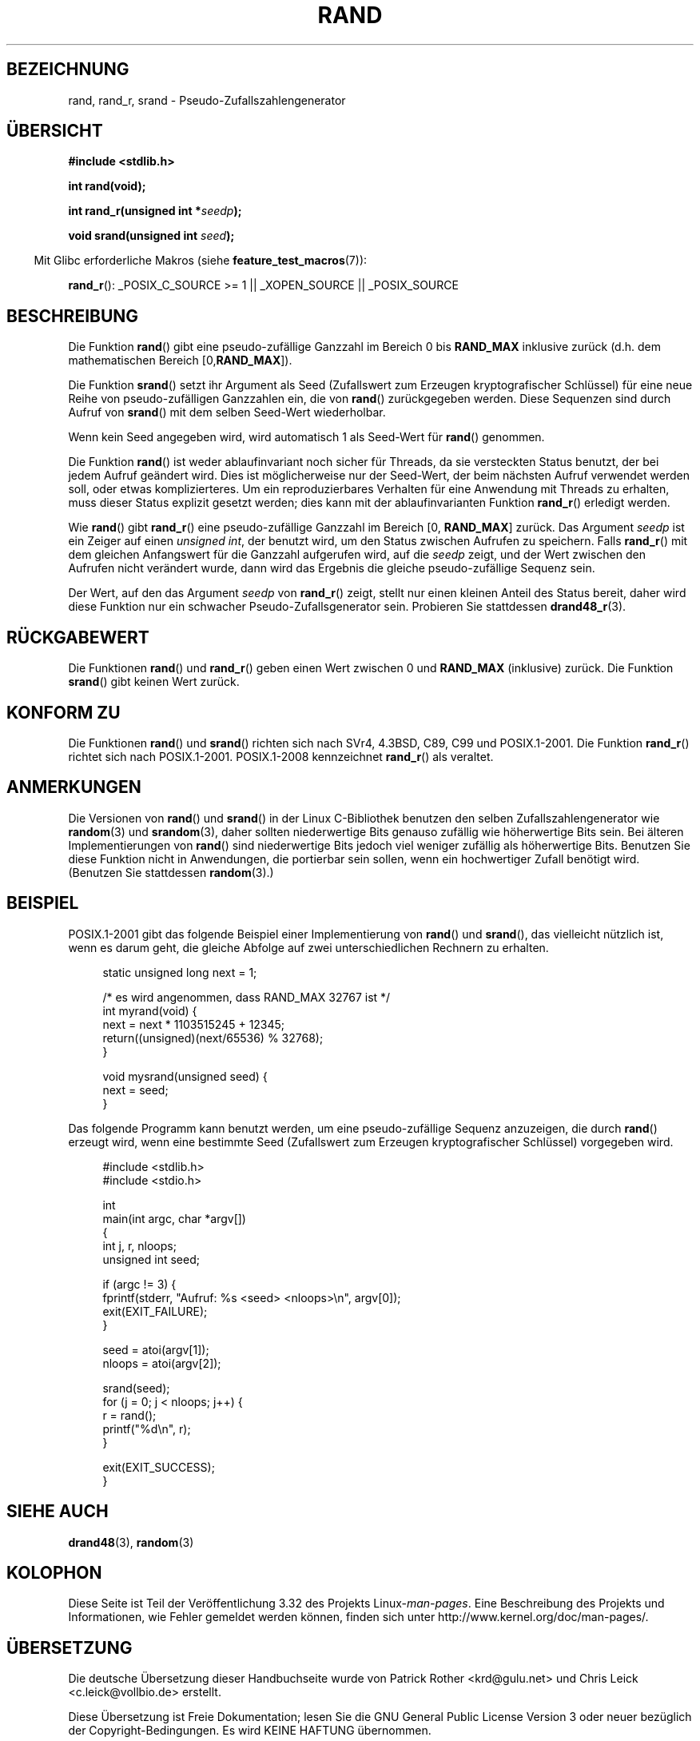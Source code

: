 .\" Copyright 1993 David Metcalfe (david@prism.demon.co.uk)
.\"
.\" Permission is granted to make and distribute verbatim copies of this
.\" manual provided the copyright notice and this permission notice are
.\" preserved on all copies.
.\"
.\" Permission is granted to copy and distribute modified versions of this
.\" manual under the conditions for verbatim copying, provided that the
.\" entire resulting derived work is distributed under the terms of a
.\" permission notice identical to this one.
.\"
.\" Since the Linux kernel and libraries are constantly changing, this
.\" manual page may be incorrect or out-of-date.  The author(s) assume no
.\" responsibility for errors or omissions, or for damages resulting from
.\" the use of the information contained herein.  The author(s) may not
.\" have taken the same level of care in the production of this manual,
.\" which is licensed free of charge, as they might when working
.\" professionally.
.\"
.\" Formatted or processed versions of this manual, if unaccompanied by
.\" the source, must acknowledge the copyright and authors of this work.
.\"
.\" References consulted:
.\"     Linux libc source code
.\"     Lewine's _POSIX Programmer's Guide_ (O'Reilly & Associates, 1991)
.\"     386BSD man pages
.\"
.\" Modified 1993-03-29, David Metcalfe
.\" Modified 1993-04-28, Lars Wirzenius
.\" Modified 1993-07-24, Rik Faith (faith@cs.unc.edu)
.\" Modified 1995-05-18, Rik Faith (faith@cs.unc.edu) to add
.\"          better discussion of problems with rand on other systems.
.\"          (Thanks to Esa Hyyti{ (ehyytia@snakemail.hut.fi).)
.\" Modified 1998-04-10, Nicolás Lichtmaier <nick@debian.org>
.\"          with contribution from Francesco Potorti <F.Potorti@cnuce.cnr.it>
.\" Modified 2003-11-15, aeb, added rand_r
.\" 2010-09-13, mtk, added example program
.\"
.\"*******************************************************************
.\"
.\" This file was generated with po4a. Translate the source file.
.\"
.\"*******************************************************************
.TH RAND 3 "1. Oktober 2010" "" Linux\-Programmierhandbuch
.SH BEZEICHNUNG
rand, rand_r, srand \- Pseudo\-Zufallszahlengenerator
.SH ÜBERSICHT
.nf
\fB#include <stdlib.h>\fP
.sp
\fBint rand(void);\fP
.sp
\fBint rand_r(unsigned int *\fP\fIseedp\fP\fB);\fP
.sp
\fBvoid srand(unsigned int \fP\fIseed\fP\fB);\fP
.fi
.sp
.in -4n
Mit Glibc erforderliche Makros (siehe \fBfeature_test_macros\fP(7)):
.in
.sp
\fBrand_r\fP(): _POSIX_C_SOURCE\ >=\ 1 || _XOPEN_SOURCE || _POSIX_SOURCE
.SH BESCHREIBUNG
Die Funktion \fBrand\fP() gibt eine pseudo\-zufällige Ganzzahl im Bereich 0 bis
\fBRAND_MAX\fP inklusive zurück (d.h. dem mathematischen Bereich [0,\
\fBRAND_MAX\fP]).
.PP
Die Funktion \fBsrand\fP() setzt ihr Argument als Seed (Zufallswert zum
Erzeugen kryptografischer Schlüssel) für eine neue Reihe von
pseudo\-zufälligen Ganzzahlen ein, die von \fBrand\fP() zurückgegeben
werden. Diese Sequenzen sind durch Aufruf von \fBsrand\fP() mit dem selben
Seed\-Wert wiederholbar.
.PP
Wenn kein Seed angegeben wird, wird automatisch 1 als Seed\-Wert für
\fBrand\fP() genommen.
.PP
Die Funktion \fBrand\fP() ist weder ablaufinvariant noch sicher für Threads, da
sie versteckten Status benutzt, der bei jedem Aufruf geändert wird. Dies ist
möglicherweise nur der Seed\-Wert, der beim nächsten Aufruf verwendet werden
soll, oder etwas komplizierteres. Um ein reproduzierbares Verhalten für eine
Anwendung mit Threads zu erhalten, muss dieser Status explizit gesetzt
werden; dies kann mit der ablaufinvarianten Funktion \fBrand_r\fP() erledigt
werden.

Wie \fBrand\fP() gibt \fBrand_r\fP() eine pseudo\-zufällige Ganzzahl im Bereich
[0,\ \fBRAND_MAX\fP] zurück. Das Argument \fIseedp\fP ist ein Zeiger auf einen
\fIunsigned int\fP, der benutzt wird, um den Status zwischen Aufrufen zu
speichern. Falls \fBrand_r\fP() mit dem gleichen Anfangswert für die Ganzzahl
aufgerufen wird, auf die \fIseedp\fP zeigt, und der Wert zwischen den Aufrufen
nicht verändert wurde, dann wird das Ergebnis die gleiche pseudo\-zufällige
Sequenz sein.

Der Wert, auf den das Argument \fIseedp\fP von \fBrand_r\fP() zeigt, stellt nur
einen kleinen Anteil des Status bereit, daher wird diese Funktion nur ein
schwacher Pseudo\-Zufallsgenerator sein. Probieren Sie stattdessen
\fBdrand48_r\fP(3).
.SH RÜCKGABEWERT
Die Funktionen \fBrand\fP() und \fBrand_r\fP() geben einen Wert zwischen 0 und
\fBRAND_MAX\fP (inklusive) zurück. Die Funktion \fBsrand\fP() gibt keinen Wert
zurück.
.SH "KONFORM ZU"
Die Funktionen \fBrand\fP() und \fBsrand\fP() richten sich nach SVr4, 4.3BSD, C89,
C99 und POSIX.1\-2001. Die Funktion \fBrand_r\fP() richtet sich nach
POSIX.1\-2001. POSIX.1\-2008 kennzeichnet \fBrand_r\fP() als veraltet.
.SH ANMERKUNGEN
Die Versionen von \fBrand\fP() und \fBsrand\fP() in der Linux C\-Bibliothek
benutzen den selben Zufallszahlengenerator wie \fBrandom\fP(3) und
\fBsrandom\fP(3), daher sollten niederwertige Bits genauso zufällig wie
höherwertige Bits sein. Bei älteren Implementierungen von \fBrand\fP() sind
niederwertige Bits jedoch viel weniger zufällig als höherwertige
Bits. Benutzen Sie diese Funktion nicht in Anwendungen, die portierbar sein
sollen, wenn ein hochwertiger Zufall benötigt wird. (Benutzen Sie
stattdessen \fBrandom\fP(3).)
.SH BEISPIEL
POSIX.1\-2001 gibt das folgende Beispiel einer Implementierung von \fBrand\fP()
und \fBsrand\fP(), das vielleicht nützlich ist, wenn es darum geht, die gleiche
Abfolge auf zwei unterschiedlichen Rechnern zu erhalten.
.sp
.in +4n
.nf
static unsigned long next = 1;

/* es wird angenommen, dass RAND_MAX 32767 ist */
int myrand(void) {
    next = next * 1103515245 + 12345;
    return((unsigned)(next/65536) % 32768);
}

void mysrand(unsigned seed) {
    next = seed;
}
.fi
.in
.PP
Das folgende Programm kann benutzt werden, um eine pseudo\-zufällige Sequenz
anzuzeigen, die durch \fBrand\fP() erzeugt wird, wenn eine bestimmte Seed
(Zufallswert zum Erzeugen kryptografischer Schlüssel) vorgegeben wird.
.in +4n
.nf

#include <stdlib.h>
#include <stdio.h>

int
main(int argc, char *argv[])
{
    int j, r, nloops;
    unsigned int seed;

    if (argc != 3) {
        fprintf(stderr, "Aufruf: %s <seed> <nloops>\en", argv[0]);
        exit(EXIT_FAILURE);
    }

    seed = atoi(argv[1]);
    nloops = atoi(argv[2]);

    srand(seed);
    for (j = 0; j < nloops; j++) {
        r =  rand();
        printf("%d\en", r);
    }

    exit(EXIT_SUCCESS);
}
.fi
.in
.SH "SIEHE AUCH"
\fBdrand48\fP(3), \fBrandom\fP(3)
.SH KOLOPHON
Diese Seite ist Teil der Veröffentlichung 3.32 des Projekts
Linux\-\fIman\-pages\fP. Eine Beschreibung des Projekts und Informationen, wie
Fehler gemeldet werden können, finden sich unter
http://www.kernel.org/doc/man\-pages/.

.SH ÜBERSETZUNG
Die deutsche Übersetzung dieser Handbuchseite wurde von
Patrick Rother <krd@gulu.net>
und
Chris Leick <c.leick@vollbio.de>
erstellt.

Diese Übersetzung ist Freie Dokumentation; lesen Sie die
GNU General Public License Version 3 oder neuer bezüglich der
Copyright-Bedingungen. Es wird KEINE HAFTUNG übernommen.

Wenn Sie Fehler in der Übersetzung dieser Handbuchseite finden,
schicken Sie bitte eine E-Mail an <debian-l10n-german@lists.debian.org>.
